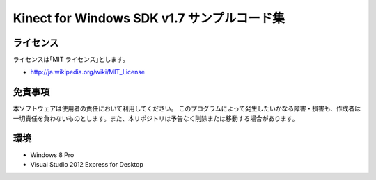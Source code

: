 =============================================================================
Kinect for Windows SDK v1.7 サンプルコード集
=============================================================================

ライセンス
====================
ライセンスは｢MIT ライセンス｣とします。 

* http://ja.wikipedia.org/wiki/MIT_License


免責事項
====================
本ソフトウェアは使用者の責任において利用してください。 このプログラムによって発生したいかなる障害・損害も、作成者は一切責任を負わないものとします。また、本リポジトリは予告なく削除または移動する場合があります。


環境
====================
* Windows 8 Pro
* Visual Studio 2012 Express for Desktop

